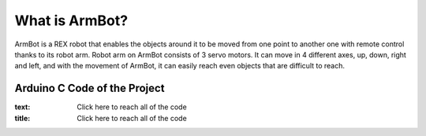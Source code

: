 What is ArmBot?
====================

.. image:: /../_static/armbot.gif

ArmBot is a REX robot that enables the objects around it to be moved from one point to another one with remote control thanks to its robot arm. Robot arm on ArmBot consists of 3 servo motors. It can move in 4 different axes, up, down, right and left, and with the movement of ArmBot, it can easily reach even objects that are difficult to reach.


.. image:: /../_static/armbot1.gif


Arduino C Code of the Project
-------------------------------


.. code-block::


.. image:: /../_static/arm-bot.png

.. link:: https://github.com/Robotistan/REX-8in1-V2/blob/main/Robots%20%26%20Code/ArmBot/Arduino/ArmBot.ino
:text: Click here to reach all of the code
:title: Click here to reach all of the code
